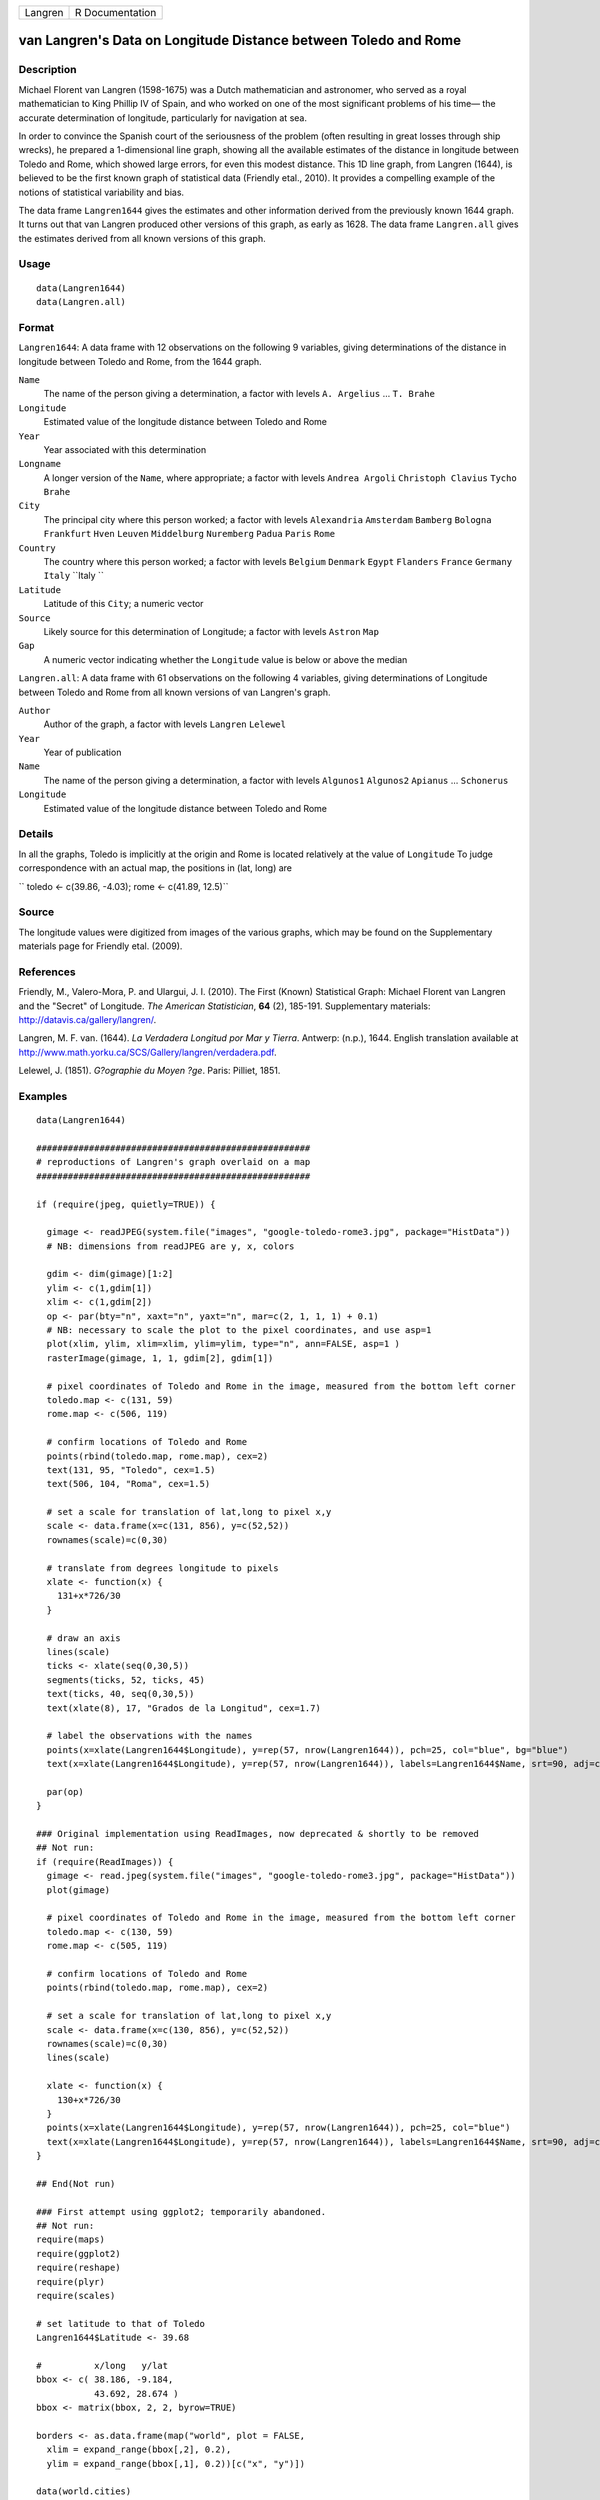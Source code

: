+-----------+-------------------+
| Langren   | R Documentation   |
+-----------+-------------------+

van Langren's Data on Longitude Distance between Toledo and Rome
----------------------------------------------------------------

Description
~~~~~~~~~~~

Michael Florent van Langren (1598-1675) was a Dutch mathematician and
astronomer, who served as a royal mathematician to King Phillip IV of
Spain, and who worked on one of the most significant problems of his
time— the accurate determination of longitude, particularly for
navigation at sea.

In order to convince the Spanish court of the seriousness of the problem
(often resulting in great losses through ship wrecks), he prepared a
1-dimensional line graph, showing all the available estimates of the
distance in longitude between Toledo and Rome, which showed large
errors, for even this modest distance. This 1D line graph, from Langren
(1644), is believed to be the first known graph of statistical data
(Friendly etal., 2010). It provides a compelling example of the notions
of statistical variability and bias.

The data frame ``Langren1644`` gives the estimates and other information
derived from the previously known 1644 graph. It turns out that van
Langren produced other versions of this graph, as early as 1628. The
data frame ``Langren.all`` gives the estimates derived from all known
versions of this graph.

Usage
~~~~~

::

        data(Langren1644)
        data(Langren.all)
        

Format
~~~~~~

``Langren1644``: A data frame with 12 observations on the following 9
variables, giving determinations of the distance in longitude between
Toledo and Rome, from the 1644 graph.

``Name``
    The name of the person giving a determination, a factor with levels
    ``A. Argelius`` ... ``T. Brahe``

``Longitude``
    Estimated value of the longitude distance between Toledo and Rome

``Year``
    Year associated with this determination

``Longname``
    A longer version of the ``Name``, where appropriate; a factor with
    levels ``Andrea Argoli`` ``Christoph Clavius`` ``Tycho Brahe``

``City``
    The principal city where this person worked; a factor with levels
    ``Alexandria`` ``Amsterdam`` ``Bamberg`` ``Bologna`` ``Frankfurt``
    ``Hven`` ``Leuven`` ``Middelburg`` ``Nuremberg`` ``Padua`` ``Paris``
    ``Rome``

``Country``
    The country where this person worked; a factor with levels
    ``Belgium`` ``Denmark`` ``Egypt`` ``Flanders`` ``France``
    ``Germany`` ``Italy`` ``Italy ``

``Latitude``
    Latitude of this ``City``; a numeric vector

``Source``
    Likely source for this determination of Longitude; a factor with
    levels ``Astron`` ``Map``

``Gap``
    A numeric vector indicating whether the ``Longitude`` value is below
    or above the median

``Langren.all``: A data frame with 61 observations on the following 4
variables, giving determinations of Longitude between Toledo and Rome
from all known versions of van Langren's graph.

``Author``
    Author of the graph, a factor with levels ``Langren`` ``Lelewel``

``Year``
    Year of publication

``Name``
    The name of the person giving a determination, a factor with levels
    ``Algunos1`` ``Algunos2`` ``Apianus`` ... ``Schonerus``

``Longitude``
    Estimated value of the longitude distance between Toledo and Rome

Details
~~~~~~~

In all the graphs, Toledo is implicitly at the origin and Rome is
located relatively at the value of ``Longitude`` To judge correspondence
with an actual map, the positions in (lat, long) are

``     toledo <- c(39.86, -4.03);     rome   <- c(41.89, 12.5)``

Source
~~~~~~

The longitude values were digitized from images of the various graphs,
which may be found on the Supplementary materials page for Friendly
etal. (2009).

References
~~~~~~~~~~

Friendly, M., Valero-Mora, P. and Ulargui, J. I. (2010). The First
(Known) Statistical Graph: Michael Florent van Langren and the "Secret"
of Longitude. *The American Statistician*, **64** (2), 185-191.
Supplementary materials:
`http://datavis.ca/gallery/langren/ <http://datavis.ca/gallery/langren/>`_.

Langren, M. F. van. (1644). *La Verdadera Longitud por Mar y Tierra*.
Antwerp: (n.p.), 1644. English translation available at
`http://www.math.yorku.ca/SCS/Gallery/langren/verdadera.pdf <http://www.math.yorku.ca/SCS/Gallery/langren/verdadera.pdf>`_.

Lelewel, J. (1851). *G?ographie du Moyen ?ge*. Paris: Pilliet, 1851.

Examples
~~~~~~~~

::

    data(Langren1644)

    ####################################################
    # reproductions of Langren's graph overlaid on a map
    ####################################################

    if (require(jpeg, quietly=TRUE)) {

      gimage <- readJPEG(system.file("images", "google-toledo-rome3.jpg", package="HistData"))
      # NB: dimensions from readJPEG are y, x, colors

      gdim <- dim(gimage)[1:2]
      ylim <- c(1,gdim[1])
      xlim <- c(1,gdim[2])
      op <- par(bty="n", xaxt="n", yaxt="n", mar=c(2, 1, 1, 1) + 0.1)
      # NB: necessary to scale the plot to the pixel coordinates, and use asp=1
      plot(xlim, ylim, xlim=xlim, ylim=ylim, type="n", ann=FALSE, asp=1 )
      rasterImage(gimage, 1, 1, gdim[2], gdim[1])

      # pixel coordinates of Toledo and Rome in the image, measured from the bottom left corner
      toledo.map <- c(131, 59)
      rome.map <- c(506, 119)
      
      # confirm locations of Toledo and Rome
      points(rbind(toledo.map, rome.map), cex=2)
      text(131, 95, "Toledo", cex=1.5)
      text(506, 104, "Roma", cex=1.5)

      # set a scale for translation of lat,long to pixel x,y
      scale <- data.frame(x=c(131, 856), y=c(52,52))
      rownames(scale)=c(0,30)

      # translate from degrees longitude to pixels
      xlate <- function(x) {
        131+x*726/30    
      }

      # draw an axis
      lines(scale)
      ticks <- xlate(seq(0,30,5))
      segments(ticks, 52, ticks, 45)
      text(ticks, 40, seq(0,30,5))
      text(xlate(8), 17, "Grados de la Longitud", cex=1.7)

      # label the observations with the names
      points(x=xlate(Langren1644$Longitude), y=rep(57, nrow(Langren1644)), pch=25, col="blue", bg="blue")
      text(x=xlate(Langren1644$Longitude), y=rep(57, nrow(Langren1644)), labels=Langren1644$Name, srt=90, adj=c(-.1, .5), cex=0.8)

      par(op)
    }

    ### Original implementation using ReadImages, now deprecated & shortly to be removed
    ## Not run: 
    if (require(ReadImages)) {
      gimage <- read.jpeg(system.file("images", "google-toledo-rome3.jpg", package="HistData"))
      plot(gimage)
      
      # pixel coordinates of Toledo and Rome in the image, measured from the bottom left corner
      toledo.map <- c(130, 59)
      rome.map <- c(505, 119)
      
      # confirm locations of Toledo and Rome
      points(rbind(toledo.map, rome.map), cex=2)
      
      # set a scale for translation of lat,long to pixel x,y
      scale <- data.frame(x=c(130, 856), y=c(52,52))
      rownames(scale)=c(0,30)
      lines(scale)
      
      xlate <- function(x) {
        130+x*726/30    
      }
      points(x=xlate(Langren1644$Longitude), y=rep(57, nrow(Langren1644)), pch=25, col="blue")
      text(x=xlate(Langren1644$Longitude), y=rep(57, nrow(Langren1644)), labels=Langren1644$Name, srt=90, adj=c(0, 0.5), cex=0.8)
    }

    ## End(Not run)

    ### First attempt using ggplot2; temporarily abandoned.
    ## Not run: 
    require(maps)
    require(ggplot2)
    require(reshape)
    require(plyr)
    require(scales)

    # set latitude to that of Toledo
    Langren1644$Latitude <- 39.68

    #          x/long   y/lat
    bbox <- c( 38.186, -9.184,
               43.692, 28.674 )
    bbox <- matrix(bbox, 2, 2, byrow=TRUE)

    borders <- as.data.frame(map("world", plot = FALSE,
      xlim = expand_range(bbox[,2], 0.2),
      ylim = expand_range(bbox[,1], 0.2))[c("x", "y")])

    data(world.cities)
    # get actual locations of Toledo & Rome
    cities <- subset(world.cities,
      name %in% c("Rome", "Toledo") & country.etc %in% c("Spain", "Italy"))
    colnames(cities)[4:5]<-c("Latitude", "Longitude")

    mplot <- ggplot(Langren1644, aes(Longitude, Latitude) ) +
      geom_path(aes(x, y), borders, colour = "grey60") +
      geom_point(y = 40) +
      geom_text(aes(label = Name), y = 40.1, angle = 90, hjust = 0, size = 3)
    mplot <- mplot +
        geom_segment(aes(x=-4.03, y=40, xend=30, yend=40))

    mplot <- mplot +
      geom_point(data = cities, colour = "red", size = 2) +
      geom_text(data=cities, aes(label=name), color="red", size=3, vjust=-0.5) +
      coord_cartesian(xlim=bbox[,2], ylim=bbox[,1])

    # make the plot have approximately aspect ratio = 1
    windows(width=10, height=2)
    mplot

    ## End(Not run)


    ###########################################
    # show variation in estimates across graphs
    ###########################################

    library(lattice)
    graph <- paste(Langren.all$Author, Langren.all$Year)
    dotplot(Name ~ Longitude, data=Langren.all)

    dotplot( as.factor(Year) ~ Longitude, data=Langren.all, groups=Name, type="o")

    dotplot(Name ~ Longitude|graph, data=Langren.all, groups=graph)

    # why the gap?
    gap.mod <- glm(Gap ~ Year + Source + Latitude, family=binomial, data=Langren1644)
    anova(gap.mod, test="Chisq")


